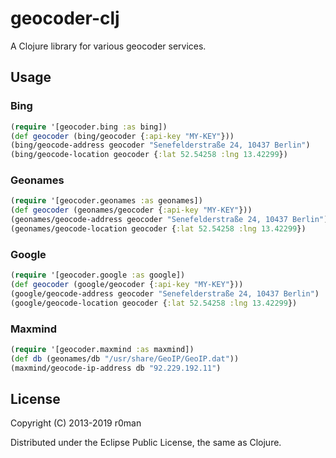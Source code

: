 * geocoder-clj
  :PROPERTIES:
  :CUSTOM_ID: geocoder-clj
  :END:

  [[https://clojars.org/geocoder-clj][https://img.shields.io/clojars/v/geocoder-clj.svg]]
  [[https://travis-ci.org/r0man/geocoder-clj][https://travis-ci.org/r0man/geocoder-clj.svg]]
  [[https://versions.deps.co/r0man/geocoder-clj][https://versions.deps.co/r0man/geocoder-clj/status.svg]]
  [[https://versions.deps.co/r0man/geocoder-clj][https://versions.deps.co/r0man/geocoder-clj/downloads.svg]]

  A Clojure library for various geocoder services.

** Usage
   :PROPERTIES:
   :CUSTOM_ID: usage
   :END:

*** Bing
    :PROPERTIES:
    :CUSTOM_ID: bing
    :END:

    #+BEGIN_SRC clojure :exports both :results verbatim
      (require '[geocoder.bing :as bing])
      (def geocoder (bing/geocoder {:api-key "MY-KEY"}))
      (bing/geocode-address geocoder "Senefelderstraße 24, 10437 Berlin")
      (bing/geocode-location geocoder {:lat 52.54258 :lng 13.42299})
    #+END_SRC

*** Geonames
    :PROPERTIES:
    :CUSTOM_ID: geonames
    :END:

    #+BEGIN_SRC clojure :exports both :results verbatim
      (require '[geocoder.geonames :as geonames])
      (def geocoder (geonames/geocoder {:api-key "MY-KEY"}))
      (geonames/geocode-address geocoder "Senefelderstraße 24, 10437 Berlin")
      (geonames/geocode-location geocoder {:lat 52.54258 :lng 13.42299})
    #+END_SRC

*** Google
    :PROPERTIES:
    :CUSTOM_ID: google
    :END:

    #+BEGIN_SRC clojure :exports both :results verbatim
      (require '[geocoder.google :as google])
      (def geocoder (google/geocoder {:api-key "MY-KEY"}))
      (google/geocode-address geocoder "Senefelderstraße 24, 10437 Berlin")
      (google/geocode-location geocoder {:lat 52.54258 :lng 13.42299})
    #+END_SRC

*** Maxmind
    :PROPERTIES:
    :CUSTOM_ID: maxmind
    :END:

    #+BEGIN_SRC clojure :exports both :results verbatim
      (require '[geocoder.maxmind :as maxmind])
      (def db (geonames/db "/usr/share/GeoIP/GeoIP.dat"))
      (maxmind/geocode-ip-address db "92.229.192.11")
    #+END_SRC

** License
   :PROPERTIES:
   :CUSTOM_ID: license
   :END:

   Copyright (C) 2013-2019 r0man

   Distributed under the Eclipse Public License, the same as Clojure.
